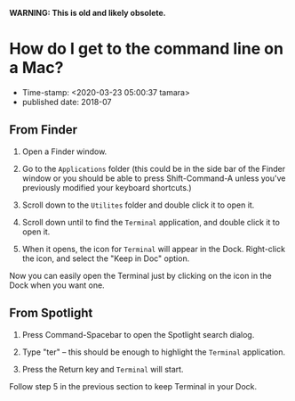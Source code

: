 *WARNING: This is old and likely obsolete.*

* How do I get to the command line on a Mac?

- Time-stamp: <2020-03-23 05:00:37 tamara>
- published date: 2018-07


** From Finder
   :PROPERTIES:
   :CUSTOM_ID: from-finder
   :END:

1. Open a Finder window.

2. Go to the =Applications= folder (this could be in the side bar of the Finder window or you should be able to press Shift-Command-A unless you've previously modified your keyboard shortcuts.)

3. Scroll down to the =Utilites= folder and double click it to open it.

4. Scroll down until to find the =Terminal= application, and double click it to open it.

5. When it opens, the icon for =Terminal= will appear in the Dock. Right-click the icon, and select the "Keep in Doc" option.

Now you can easily open the Terminal just by clicking on the icon in the Dock when you want one.

** From Spotlight
   :PROPERTIES:
   :CUSTOM_ID: from-spotlight
   :END:

1. Press Command-Spacebar to open the Spotlight search dialog.

2. Type "ter" -- this should be enough to highlight the =Terminal= application.

3. Press the Return key and =Terminal= will start.

Follow step 5 in the previous section to keep Terminal in your Dock.
